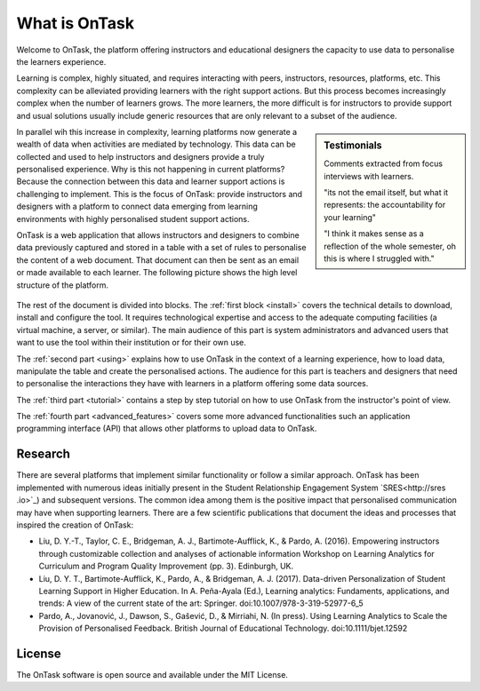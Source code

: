 **************
What is OnTask
**************

Welcome to OnTask, the platform offering instructors and educational designers
the capacity to use data to personalise the learners experience.

Learning is complex, highly situated, and requires interacting with peers,
instructors, resources, platforms, etc. This complexity can be alleviated
providing learners with the right support actions. But this process becomes
increasingly complex when the number of learners grows. The more learners,
the more difficult is for instructors to provide support and usual
solutions usually include generic resources that are only relevant to a subset
of the audience.

.. sidebar:: Testimonials

   Comments extracted from focus interviews with learners.

   "its not the email itself, but what it represents: the accountability for
   your learning"

   "I think it makes sense as a reflection of the whole semester, oh this is where I struggled with."

In parallel wih this increase in complexity, learning platforms now generate
a wealth of data when activities are mediated by technology. This
data can be collected and used to help instructors and designers provide a
truly personalised experience. Why is this not happening in current
platforms? Because the connection between this data and learner support
actions is challenging to implement. This is the focus of OnTask:
provide instructors and designers with a platform to connect data emerging
from learning environments with highly personalised student support actions.

OnTask is a web application that allows instructors and designers to combine
data previously captured and stored in a table with a set of rules to
personalise the content of a web document. That document can then be sent as
an email or made available to each learner. The following picture shows the
high level structure of the platform.

.. figure:: diagram.png
   :align: center
   :width: 100%

The rest of the document is divided into blocks. The :ref:`first block
<install>` covers the technical details to download, install and configure
the tool. It requires technological expertise and access to the adequate
computing facilities (a virtual machine, a server, or similar). The main
audience of this part is system administrators and advanced users that want
to use the tool within their institution or for their own use.

The :ref:`second part <using>` explains how to use OnTask in the context of a
learning experience, how to load data, manipulate the table and create the
personalised actions. The audience for this part is teachers and designers that
need to personalise the interactions they have with learners in a platform
offering some data sources.

The :ref:`third part <tutorial>` contains a step by step tutorial on how to
use OnTask from the instructor's point of view.

The :ref:`fourth part <advanced_features>` covers some more advanced
functionalities such an application programming interface (API) that allows
other platforms to upload data to OnTask.

Research
========

There are several platforms that implement similar functionality or follow a
similar approach. OnTask has been implemented with numerous ideas initially
present in the Student Relationship Engagement System `SRES<http://sres
.io>`_) and subsequent versions. The common idea
among them is the positive impact that personalised communication may have when
supporting learners. There are a few scientific publications that document the
ideas and processes that inspired the creation of OnTask:

- Liu, D. Y.-T., Taylor, C. E., Bridgeman, A. J., Bartimote-Aufflick, K., &
  Pardo, A. (2016). Empowering instructors through customizable collection and
  analyses of actionable information Workshop on Learning Analytics for
  Curriculum and Program Quality Improvement (pp. 3). Edinburgh, UK.

- Liu, D. Y. T., Bartimote-Aufflick, K., Pardo, A., & Bridgeman, A. J. (2017).
  Data-driven Personalization of Student Learning Support in Higher Education.
  In A. Peña-Ayala (Ed.), Learning analytics: Fundaments, applications, and
  trends: A view of the current state of the art: Springer.
  doi:10.1007/978-3-319-52977-6_5

- Pardo, A., Jovanović, J., Dawson, S., Gašević, D., & Mirriahi, N. (In press).
  Using Learning Analytics to Scale the Provision of Personalised Feedback.
  British Journal of Educational Technology. doi:10.1111/bjet.12592

License
=======

The OnTask software is open source and available under the MIT License.
